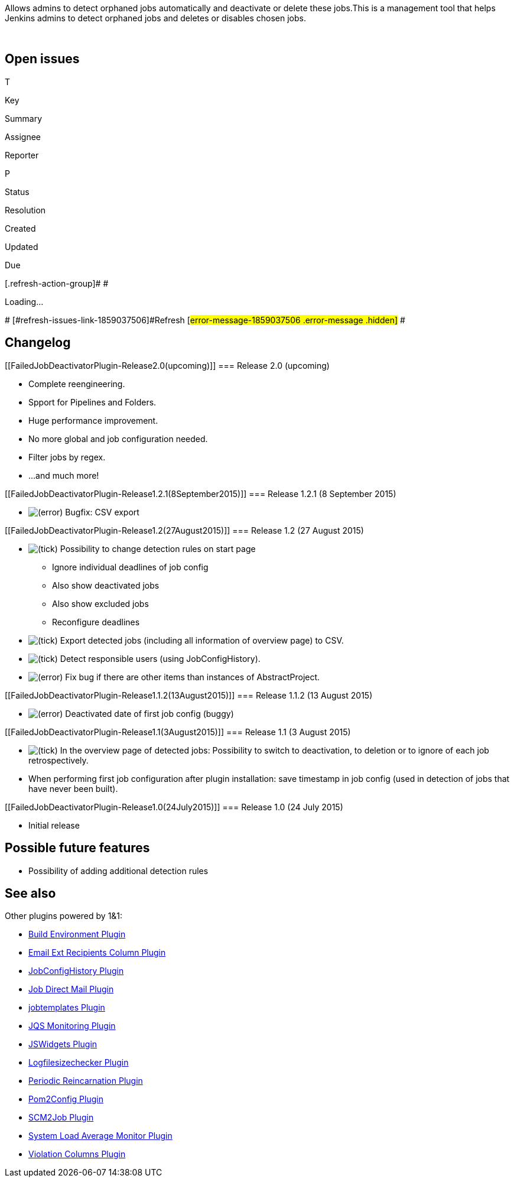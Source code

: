 Allows admins to detect orphaned jobs automatically and deactivate or
delete these jobs.This is a management tool that helps Jenkins admins to
detect orphaned jobs and deletes or disables chosen jobs.

 

[[FailedJobDeactivatorPlugin-Openissues]]
== Open issues

[[refresh-module-1859037506]]
[[refresh-1859037506]][[jira-issues-1859037506]]
T

Key

Summary

Assignee

Reporter

P

Status

Resolution

Created

Updated

Due

[.refresh-action-group]# #

[[refresh-issues-loading-1859037506]]
[.aui-icon .aui-icon-wait]#Loading...#

[#refresh-issues-button-1859037506]##
[#refresh-issues-link-1859037506]#Refresh#
[#error-message-1859037506 .error-message .hidden]# #

[[FailedJobDeactivatorPlugin-Changelog]]
== Changelog

[[FailedJobDeactivatorPlugin-Release2.0(upcoming)]]
=== Release 2.0 (upcoming)

* Complete reengineering.
* Spport for Pipelines and Folders.
* Huge performance improvement.
* No more global and job configuration needed.
* Filter jobs by regex.
* ...and much more!

[[FailedJobDeactivatorPlugin-Release1.2.1(8September2015)]]
=== Release 1.2.1 (8 September 2015)

* image:docs/images/error.svg[(error)]
Bugfix: CSV export

[[FailedJobDeactivatorPlugin-Release1.2(27August2015)]]
=== Release 1.2 (27 August 2015)

* image:docs/images/check.svg[(tick)]
Possibility to change detection rules on start page
** Ignore individual deadlines of job config
** Also show deactivated jobs
** Also show excluded jobs
** Reconfigure deadlines

* image:docs/images/check.svg[(tick)]
Export detected jobs (including all information of overview page) to
CSV.
* image:docs/images/check.svg[(tick)]
Detect responsible users (using JobConfigHistory).
* image:docs/images/error.svg[(error)]
Fix bug if there are other items than instances of AbstractProject.

[[FailedJobDeactivatorPlugin-Release1.1.2(13August2015)]]
=== Release 1.1.2 (13 August 2015)

* image:docs/images/error.svg[(error)]
Deactivated date of first job config (buggy)

[[FailedJobDeactivatorPlugin-Release1.1(3August2015)]]
=== Release 1.1 (3 August 2015)

* image:docs/images/check.svg[(tick)]
In the overview page of detected jobs: Possibility to switch to
deactivation, to deletion or to ignore of each job retrospectively.
* When performing first job configuration after plugin installation:
save timestamp in job config (used in detection of jobs that have never
been built).

[[FailedJobDeactivatorPlugin-Release1.0(24July2015)]]
=== Release 1.0 (24 July 2015)

* Initial release

[[FailedJobDeactivatorPlugin-Possiblefuturefeatures]]
== Possible future features

* Possibility of adding additional detection rules

[[FailedJobDeactivatorPlugin-Seealso]]
== See also

Other plugins powered by 1&1:

* https://wiki.jenkins-ci.org/display/JENKINS/Build+Environment+Plugin[Build
Environment Plugin]
* https://wiki.jenkins-ci.org/display/JENKINS/Email+Ext+Recipients+Column+Plugin[Email
Ext Recipients Column Plugin]
* https://wiki.jenkins-ci.org/display/JENKINS/JobConfigHistory+Plugin[JobConfigHistory
Plugin]
* https://wiki.jenkins-ci.org/display/JENKINS/Job+Direct+Mail+Plugin[Job
Direct Mail Plugin]
* https://wiki.jenkins-ci.org/display/JENKINS/jobtemplates+Plugin[jobtemplates
Plugin]
* https://wiki.jenkins-ci.org/display/JENKINS/JQS+Monitoring+Plugin[JQS
Monitoring Plugin]
* https://wiki.jenkins-ci.org/display/JENKINS/JSWidgets+Plugin[JSWidgets
Plugin]
* https://wiki.jenkins-ci.org/display/JENKINS/Logfilesizechecker+Plugin[Logfilesizechecker
Plugin]
* https://wiki.jenkins-ci.org/display/JENKINS/Periodic+Reincarnation+Plugin[Periodic
Reincarnation Plugin]
* https://wiki.jenkins-ci.org/display/JENKINS/Pom2Config+Plugin[Pom2Config
Plugin]
* https://wiki.jenkins-ci.org/display/JENKINS/SCM2Job+Plugin[SCM2Job
Plugin]
* https://wiki.jenkins-ci.org/display/JENKINS/System+Load+Average+Monitor+Plugin[System
Load Average Monitor Plugin]
* https://wiki.jenkins-ci.org/display/JENKINS/Violation+Columns+Plugin[Violation
Columns Plugin]
